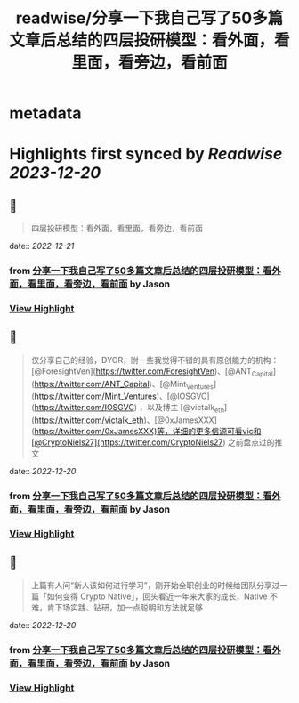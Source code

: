 :PROPERTIES:
:title: readwise/分享一下我自己写了50多篇文章后总结的四层投研模型：看外面，看里面，看旁边，看前面
:END:


* metadata
:PROPERTIES:
:author: [[Jason]]
:full-title: "分享一下我自己写了50多篇文章后总结的四层投研模型：看外面，看里面，看旁边，看前面"
:category: [[articles]]
:url: https://twitter.com/jason_chen998/status/1604871090727137281
:image-url: https://pbs.twimg.com/profile_images/1534116366428807168/goYONywm.jpg
:END:

* Highlights first synced by [[Readwise]] [[2023-12-20]]
** 📌
#+BEGIN_QUOTE
四层投研模型：看外面，看里面，看旁边，看前面 
#+END_QUOTE
    date:: [[2022-12-21]]
*** from _分享一下我自己写了50多篇文章后总结的四层投研模型：看外面，看里面，看旁边，看前面_ by Jason
*** [[https://read.readwise.io/read/01gmr88h76ttbhqx517h5yc1pg][View Highlight]]
** 📌
#+BEGIN_QUOTE
仅分享自己的经验，DYOR，附一些我觉得不错的具有原创能力的机构：[@ForesightVen](https://twitter.com/ForesightVen)、[@ANT_Capital](https://twitter.com/ANT_Capital)、[@Mint_Ventures](https://twitter.com/Mint_Ventures)、[@IOSGVC](https://twitter.com/IOSGVC) ，以及博主 [@victalk_eth](https://twitter.com/victalk_eth)、[@0xJamesXXX](https://twitter.com/0xJamesXXX)等，详细的更多信源可看vic和[@CryptoNiels27](https://twitter.com/CryptoNiels27) 之前盘点过的推文 
#+END_QUOTE
    date:: [[2022-12-20]]
*** from _分享一下我自己写了50多篇文章后总结的四层投研模型：看外面，看里面，看旁边，看前面_ by Jason
*** [[https://read.readwise.io/read/01gmppe0gx49jepdvkcpy38a2g][View Highlight]]
** 📌
#+BEGIN_QUOTE
上篇有人问“新人该如何进行学习”，刚开始全职创业的时候给团队分享过一篇「如何变得 Crypto Native」，回头看近一年来大家的成长，Native 不难，肯下场实践、钻研，加一点聪明和方法就足够 
#+END_QUOTE
    date:: [[2022-12-20]]
*** from _分享一下我自己写了50多篇文章后总结的四层投研模型：看外面，看里面，看旁边，看前面_ by Jason
*** [[https://read.readwise.io/read/01gmppep2rqeh90y4254wsx5rq][View Highlight]]